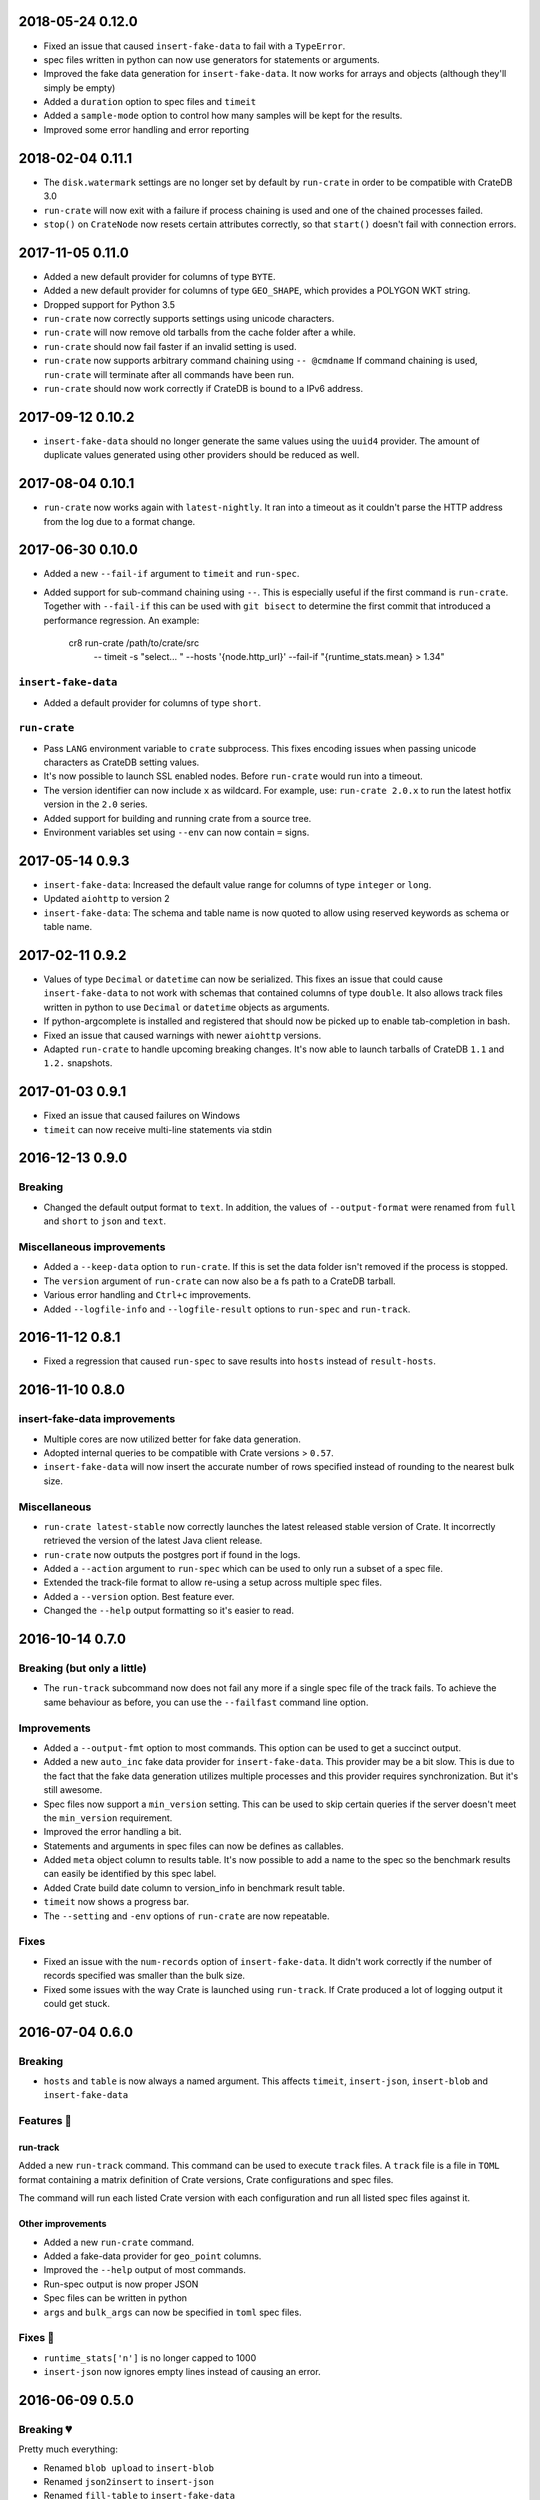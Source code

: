 2018-05-24 0.12.0
=================

- Fixed an issue that caused ``insert-fake-data`` to fail with a ``TypeError``.

- spec files written in python can now use generators for statements or
  arguments. 

- Improved the fake data generation for ``insert-fake-data``. It now works for
  arrays and objects (although they'll simply be empty)

- Added a ``duration`` option to spec files and ``timeit``

- Added a ``sample-mode`` option to control how many samples will be kept for
  the results.

- Improved some error handling and error reporting

2018-02-04 0.11.1
=================

- The ``disk.watermark`` settings are no longer set by default by ``run-crate``
  in order to be compatible with CrateDB 3.0

- ``run-crate`` will now exit with a failure if process chaining is used and
  one of the chained processes failed.

- ``stop()`` on ``CrateNode`` now resets certain attributes correctly, so that
  ``start()`` doesn't fail with connection errors.

2017-11-05 0.11.0
=================

- Added a new default provider for columns of type ``BYTE``.

- Added a new default provider for columns of type ``GEO_SHAPE``, which
  provides a POLYGON WKT string.

- Dropped support for Python 3.5

- ``run-crate`` now correctly supports settings using unicode characters.

- ``run-crate`` will now remove old tarballs from the cache folder after a
  while.

- ``run-crate`` should now fail faster if an invalid setting is used.

- ``run-crate`` now supports arbitrary command chaining using ``-- @cmdname``
  If command chaining is used, ``run-crate`` will terminate after all commands
  have been run.

- ``run-crate`` should now work correctly if CrateDB is bound to a IPv6 address.

2017-09-12 0.10.2
=================

- ``insert-fake-data`` should no longer generate the same values using the
  ``uuid4`` provider. The amount of duplicate values generated using other
  providers should be reduced as well.

2017-08-04 0.10.1
=================

- ``run-crate`` now works again with ``latest-nightly``. It ran into a timeout
  as it couldn't parse the HTTP address from the log due to a format change.

2017-06-30 0.10.0
=================

- Added a new ``--fail-if`` argument to ``timeit`` and ``run-spec``.

- Added support for sub-command chaining using ``--``. This is especially
  useful if the first command is ``run-crate``.
  Together with ``--fail-if`` this can be used with ``git bisect`` to determine
  the first commit that introduced a performance regression.
  An example:

    cr8 run-crate /path/to/crate/src \
        -- timeit -s "select... " --hosts '{node.http_url}' --fail-if "{runtime_stats.mean} > 1.34"


``insert-fake-data``
--------------------

- Added a default provider for columns of type ``short``.


``run-crate``
-------------

- Pass ``LANG`` environment variable to ``crate`` subprocess.
  This fixes encoding issues when passing unicode characters as CrateDB setting
  values.

- It's now possible to launch SSL enabled nodes. Before ``run-crate`` would run
  into a timeout.

- The version identifier can now include ``x`` as wildcard. For example, use:
  ``run-crate 2.0.x`` to run the latest hotfix version in the ``2.0`` series.

- Added support for building and running crate from a source tree.

- Environment variables set using ``--env`` can now contain ``=`` signs.


2017-05-14 0.9.3
================

- ``insert-fake-data``: Increased the default value range for columns of type
  ``integer`` or ``long``.

- Updated ``aiohttp`` to version 2

- ``insert-fake-data``: The schema and table name is now quoted to allow using
  reserved keywords as schema or table name.

2017-02-11 0.9.2
================

- Values of type ``Decimal`` or ``datetime`` can now be serialized.
  This fixes an issue that could cause ``insert-fake-data`` to not work with
  schemas that contained columns of type ``double``.
  It also allows track files written in python to use ``Decimal`` or
  ``datetime`` objects as arguments.

- If python-argcomplete is installed and registered that should now be picked
  up to enable tab-completion in bash.

- Fixed an issue that caused warnings with newer ``aiohttp`` versions.

- Adapted ``run-crate`` to handle upcoming breaking changes. It's now able to
  launch tarballs of CrateDB ``1.1`` and ``1.2.`` snapshots.

2017-01-03 0.9.1
================

- Fixed an issue that caused failures on Windows

- ``timeit`` can now receive multi-line statements via stdin

2016-12-13 0.9.0
================

Breaking
--------

- Changed the default output format to ``text``. In addition, the values of
  ``--output-format`` were renamed from ``full`` and ``short`` to ``json`` and
  ``text``.

Miscellaneous improvements
--------------------------

- Added a ``--keep-data`` option to ``run-crate``. If this is set the data
  folder isn't removed if the process is stopped.

- The ``version`` argument of ``run-crate`` can now also be a fs path to a
  CrateDB tarball.

- Various error handling and ``Ctrl+c`` improvements.

- Added ``--logfile-info`` and ``--logfile-result`` options to ``run-spec`` and
  ``run-track``.


2016-11-12 0.8.1
================

- Fixed a regression that caused ``run-spec`` to save results into ``hosts``
  instead of ``result-hosts``.


2016-11-10 0.8.0
================

insert-fake-data improvements
-----------------------------

- Multiple cores are now utilized better for fake data generation.

- Adopted internal queries to be compatible with Crate versions > ``0.57``.

- ``insert-fake-data`` will now insert the accurate number of rows specified
  instead of rounding to the nearest bulk size.

Miscellaneous
-------------

- ``run-crate latest-stable`` now correctly launches the latest released stable
  version of Crate.
  It incorrectly retrieved the version of the latest Java client release.

- ``run-crate`` now outputs the postgres port if found in the logs.

- Added a ``--action`` argument to ``run-spec`` which can be used to only run a
  subset of a spec file.

- Extended the track-file format to allow re-using a setup across multiple spec
  files.

- Added a ``--version`` option.
  Best feature ever.

- Changed the ``--help`` output formatting so it's easier to read.


2016-10-14 0.7.0
================

Breaking (but only a little)
----------------------------

- The ``run-track`` subcommand now does not fail any more if a single
  spec file of the track fails. To achieve the same behaviour as before, you
  can use the ``--failfast`` command line option.

Improvements
------------

- Added a ``--output-fmt`` option to most commands.
  This option can be used to get a succinct output.

- Added a new ``auto_inc`` fake data provider for ``insert-fake-data``.
  This provider may be a bit slow. This is due to the fact that the fake data
  generation utilizes multiple processes and this provider requires
  synchronization. But it's still awesome.

- Spec files now support a ``min_version`` setting.
  This can be used to skip certain queries if the server doesn't meet the
  ``min_version`` requirement.

- Improved the error handling a bit.

- Statements and arguments in spec files can now be defines as callables.

- Added ``meta`` object column to results table.
  It's now possible to add a name to the spec so the benchmark results can
  easily be identified by this spec label.

- Added Crate build date column to version_info in benchmark result table.

- ``timeit`` now shows a progress bar.

- The ``--setting`` and ``-env`` options of ``run-crate`` are now repeatable.


Fixes
-----

- Fixed an issue with the ``num-records`` option of ``insert-fake-data``.
  It didn't work correctly if the number of records specified was smaller than
  the bulk size.

- Fixed some issues with the way Crate is launched using ``run-track``.
  If Crate produced a lot of logging output it could get stuck.


2016-07-04 0.6.0
================

Breaking
--------

- ``hosts`` and ``table`` is now always a named argument.
  This affects ``timeit``, ``insert-json``, ``insert-blob`` and
  ``insert-fake-data``


Features 🍒
-----------

run-track
~~~~~~~~~

Added a new ``run-track`` command.
This command can be used to execute ``track`` files. A ``track`` file is a file
in ``TOML`` format containing a matrix definition of Crate versions, Crate
configurations and spec files.

The command will run each listed Crate version with each configuration and run
all listed spec files against it.


Other improvements
~~~~~~~~~~~~~~~~~~

- Added a new ``run-crate`` command.

- Added a fake-data provider for ``geo_point`` columns.

- Improved the ``--help`` output of most commands.

- Run-spec output is now proper JSON

- Spec files can be written in python

- ``args`` and ``bulk_args`` can now be specified in ``toml`` spec files.


Fixes 💩
--------

- ``runtime_stats['n']`` is no longer capped to 1000

- ``insert-json`` now ignores empty lines instead of causing an error.


2016-06-09 0.5.0
================

Breaking 💔
-----------

Pretty much everything:

- Renamed ``blob upload`` to ``insert-blob``

- Renamed ``json2insert`` to ``insert-json``

- Renamed ``fill-table`` to ``insert-fake-data``

- Removed ``find-perf-regressions``

New & shiny features ✨
-----------------------

run-spec
~~~~~~~~

Added a new command which can be used to "run" spec files. Spec files are
either ``.json`` or ``.toml`` files which contain setup, queries and tear-down
directives. A minimal example::

    [setup]
    statement_files = ["sql/create_countries.sql"]

        [[setup.data_files]]
        target = "countries"
        source = "data/countries.json" # paths are relative to the spec file

    [[queries]]
    statement = "select count(*) from countries"
    iterations = 1000

    [teardown]
    statements = ["drop table countries"]


``run-spec`` will execute the given specification and output runtime statistics.
The result can also directly be inserted into a Crate cluster.

insert-fake-data & insert-json
~~~~~~~~~~~~~~~~~~~~~~~~~~~~~~

- Column names are now quoted in the insert statement

insert-fake-data
~~~~~~~~~~~~~~~~

- No longer tries to generate data for generated columns

- Speed improvements

- Added default provider mappings for columns of type ``float``, ``double`` and
  ``ip``

insert-json
~~~~~~~~~~~

- Prints runtime stats after the inserts are finished

timeit
~~~~~~

- Added a histogram and percentiles to the runtime statistics that are printed

- Added a concurrency option


2016-05-19 0.4.0
================

- Python 3.4 support has been dropped.

- Subcommands that take numbers as arguments now support python literal
  notation. So something like ``1e3`` can be used.

Features
--------

fill-table
~~~~~~~~~~

- Consumes less memory and is faster since it no longer generates all data
  upfront but starts inserting as soon as possible.

- Added a concurrency option to control how many requests to make in parallel
  (at most).

- Columns of type long are automatically mapped to the ``random_int``
  provider.

json2insert
~~~~~~~~~~~

- ``json2insert`` can now be used to bulk insert JSON files.
  The following input formats are supported::

    1 JSON object per line

        {"name": "n1"}
        {"name": "n2"}

    Or 1 JSON object:

        {
            "name": "n1"
        }

    Or a list of JSON objects:

        [
            {"name": "n1"},
            {"name": "n2"},
        ]

  The input must be fed into ``stdin``.

- The ``--bulk-size`` and ``--concurrency`` options have been added.
